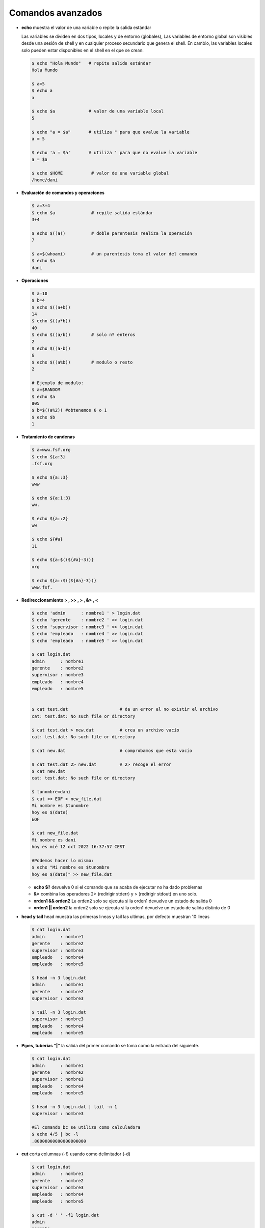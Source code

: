 ******************
Comandos avanzados
******************

* **echo** muestra el valor de una variable o repite la salida estándar

  Las variables se dividen en dos tipos, locales y de entorno (globales), Las variables de entorno global son visibles desde una sesión de shell y en cualquier proceso secundario que genera el shell. En cambio, las variables locales solo pueden estar disponibles en el shell en el que se crean.

  .. code-block:: bash
  
   $ echo "Hola Mundo"   # repite salida estándar
   Hola Mundo
 
   $ a=5
   $ echo a  
   a
   
   $ echo $a             # valor de una variable local 
   5
   
   $ echo "a = $a"       # utiliza " para que evalue la variable
   a = 5
   
   $ echo 'a = $a'       # utiliza ' para que no evalue la variable
   a = $a
   
   $ echo $HOME           # valor de una variable global  
   /home/dani
   

* **Evaluación de comandos y operaciones**

  .. code-block:: bash

   $ a=3+4
   $ echo $a              # repite salida estándar
   3+4
   
   $ echo $((a))          # doble parentesis realiza la operación
   7
   
   $ a=$(whoami)          # un parentesis toma el valor del comando
   $ echo $a
   dani


* **Operaciones**

  .. code-block:: bash

   $ a=10
   $ b=4
   $ echo $((a+b))
   14
   $ echo $((a*b))
   40
   $ echo $((a/b))        # solo nº enteros
   2
   $ echo $((a-b))
   6
   $ echo $((a%b))        # modulo o resto
   2
   
   # Ejemplo de modulo:
   $ a=$RANDOM
   $ echo $a
   805
   $ b=$((a%2)) #obtenemos 0 o 1
   $ echo $b
   1
  

* **Tratamiento de candenas**

  .. code-block:: bash

   $ a=www.fsf.org
   $ echo ${a:3}
   .fsf.org
   
   $ echo ${a::3}
   www
   
   $ echo ${a:1:3}
   ww.
   
   $ echo ${a::2}
   ww
   
   $ echo ${#a}
   11  
   
   $ echo ${a:$((${#a}-3))}
   org
   
   $ echo ${a::$((${#a}-3))}
   www.fsf. 
  
* **Redireccionamiento > , >> , > , &> , <**

  .. code-block:: bash
  
   $ echo 'admin      : nombre1 ' > login.dat 
   $ echo 'gerente    : nombre2 ' >> login.dat
   $ echo 'supervisor : nombre3 ' >> login.dat
   $ echo 'empleado   : nombre4 ' >> login.dat
   $ echo 'empleado   : nombre5 ' >> login.dat

   $ cat login.dat
   admin      : nombre1
   gerente    : nombre2
   supervisor : nombre3
   empleado   : nombre4
   empleado   : nombre5

   
   $ cat test.dat                    # da un error al no existir el archivo
   cat: test.dat: No such file or directory
   
   $ cat test.dat > new.dat          # crea un archivo vacío
   cat: test.dat: No such file or directory
   
   $ cat new.dat                     # comprobamos que esta vacío
   
   $ cat test.dat 2> new.dat         # 2> recoge el error
   $ cat new.dat
   cat: test.dat: No such file or directory

   $ tunombre=dani
   $ cat << EOF > new_file.dat
   Mi nombre es $tunombre
   hoy es $(date)
   EOF
   
   $ cat new_file.dat
   Mi nombre es dani
   hoy es mié 12 oct 2022 16:37:57 CEST
   
   #Podemos hacer lo mismo:
   $ echo "Mi nombre es $tunombre
   hoy es $(date)" >> new_file.dat

  *  **echo $?** devuelve 0 si el comando que se acaba de ejecutar no ha dado problemas
  
  *  **&>** combina los operadores 2> (redirigir stderr) y > (redirigir stdout) en uno solo.

  * **orden1 && orden2** La orden2 solo se ejecuta si la orden1 devuelve un estado de salida 0

  * **orden1 || orden2** la orden2 solo se ejecuta si la orden1 devuelve un estado de   salida distinto de 0

* **head y tail** head muestra las primeras lineas y tail las ultimas, por defecto muestran 10 lineas

  .. code-block:: bash
  
   $ cat login.dat
   admin      : nombre1
   gerente    : nombre2
   supervisor : nombre3
   empleado   : nombre4
   empleado   : nombre5
   
   $ head -n 3 login.dat
   admin      : nombre1
   gerente    : nombre2
   supervisor : nombre3
   
   $ tail -n 3 login.dat
   supervisor : nombre3
   empleado   : nombre4
   empleado   : nombre5

* **Pipes, tuberías "|"** la salida del primer comando se toma como la entrada del siguiente.
   
  .. code-block:: bash

   $ cat login.dat
   admin      : nombre1
   gerente    : nombre2
   supervisor : nombre3
   empleado   : nombre4
   empleado   : nombre5

   $ head -n 3 login.dat | tail -n 1
   supervisor : nombre3
   
   #El comando bc se utiliza como calculadora
   $ echo 4/5 | bc -l
   .80000000000000000000

* **cut** corta columnas (-f) usando como delimitador (-d)

  .. code-block:: bash
  
   $ cat login.dat
   admin      : nombre1
   gerente    : nombre2
   supervisor : nombre3
   empleado   : nombre4
   empleado   : nombre5
   
   $ cut -d ' ' -f1 login.dat
   admin
   gerente
   supervisor
   empleado
   empleado

   
   $ cut -d ' ' -f2 login.dat
   
   
   :
   
   
   $ cut -d ':' -f2 login.dat
   nombre1
   nombre2
   nombre3
   nombre4
   nombre5

* **grep** filtra texto de un archivo, con la opción c muestra solo el nº de lineas que coinciden,  y con -v selecciona las lineas que no coinciden

  .. code-block:: bash

   $ cat login.dat
   admin      : nombre1
   gerente    : nombre2
   supervisor : nombre3
   empleado   : nombre4
   empleado   : nombre5

   $ grep empleado login.dat 
   empleado   : nombre4 
   empleado   : nombre5 
   
   # con la opción -c muestra solo el nº de lineas
   $ grep -c empleado login.dat
   2
   
   # con la opción -n muestra el número de lineas
   $ grep -n empleado login.dat # muestra solo el nº de lineas
   4:empleado   : nombre4
   5:empleado   : nombre5


   # con la opción -v selecciona las lineas que no coinciden
   $ grep -v empleado login.dat
   admin      : nombre1
   gerente    : nombre2
   supervisor : nombre3
   
   #AND
   $ grep  empleado login.dat | grep 5
   empleado   : nombre5

   
* **egrep** es el comando gerp extendido, este comando permite el uso de expreiones regulares más complejas que grep

  .. code-block:: bash
  
   $ cat login.dat
   admin      : nombre1
   gerente    : nombre2
   supervisor : nombre3
   empleado   : nombre4
   empleado   : nombre5

   # OR
   $ egrep  'empleado|admin' login.dat
   admin      : nombre1 
   empleado   : nombre4 
   empleado   : nombre5 

   # con la opción -i no discrimina entre Mayúsculas y Minúsculas
   $ egrep  -i EM login.dat            
   empleado   : nombre4 
   empleado   : nombre5 

* **uniq** quita las lineas duplicadas

  .. code-block:: bash
  
   $ cat login.dat
   admin      : nombre1
   gerente    : nombre2
   supervisor : nombre3
   empleado   : nombre4
   empleado   : nombre5
   
   $ grep emple login.dat | cut -d' ' -f1
   empleado
   empleado
   
   $ grep emple login.dat | cut -d' ' -f1 | uniq
   empleado
   
   # con la opción -c precede a las líneas con el número de ocurrencias
   $ grep emple login.dat | cut -d' ' -f1 | uniq -c
   2 empleado


* **sort** ordena
   
  .. code-block:: bash

   $ sort login.dat
   admin      : nombre1
   empleado   : nombre4
   empleado   : nombre5
   gerente    : nombre2
   supervisor : nombre3


* **wc** te dice el nº de lineas, palabras y caracteres que tiene el archivo

  .. code-block:: bash

   $ wc login.dat 
    5 15 110 login.dat
    
   $ wc login.dat | cut -d' ' -f2
   5
   
   $ nlineas=$(wc login.dat | cut -d' ' -f2)
   $ echo $nlineas 
   5


   
* **tr** sustituye caracteres

  .. code-block:: bash
  
   $ cat login.dat
   admin      : nombre1
   gerente    : nombre2
   supervisor : nombre3
   empleado   : nombre4
   empleado   : nombre5
  
   $ cat login.dat | tr 'a' 'A'
   Admin      : nombre1 
   gerente    : nombre2 
   supervisor : nombre3 
   empleAdo   : nombre4 
   empleAdo   : nombre5 
   
   $ cat login.dat | tr 'admin' 'ADMIN'
   ADMIN      : NoMbre1 
   gereNte    : NoMbre2 
   supervIsor : NoMbre3 
   eMpleADo   : NoMbre4 
   eMpleADo   : NoMbre5 
   
   $ cut -d' ' -f3 login.dat 
   
   
   nombre3
   
   
   # con la opción -s quita los caracteres duplicados (tr -s ' ')
   
   $ cat login.dat | tr -s ' ' 
   admin : nombre1 
   gerente : nombre2 
   supervisor : nombre3 
   empleado : nombre4 
   empleado : nombre5 

   $ cat login.dat | tr -s ' ' | cut -d' ' -f3 
   nombre1
   nombre2
   nombre3
   nombre4
   nombre5

* **sed** stream editor, realiza operaciones de edición de texto en archivos de texto, de manera automatizada y en línea.

  .. code-block:: bash

   $ sed -n '2,3p' login.dat  
   gerente    : nombre2 
   supervisor : nombre3 
   
   $ sed -n '3p' login.dat
   supervisor : nombre3

   $ sed 's/admin/ADMIN/g' login.dat 
   ADMIN      : nombre1 
   gerente    : nombre2 
   supervisor : nombre3 
   empleado   : nombre4 
   empleado   : nombre5
   
   #si utilizamos la opción -i el archivo original se editará en su lugar
   $ sed -i 's/admin/ADMIN/g' login.dat
   $ cat linea.dat
   ADMIN      : nombre1 
   gerente    : nombre2 
   supervisor : nombre3 
   empleado   : nombre4 
   empleado   : nombre5
  
   #eliminar lineas en blanco de un archivo
   sed '/^$/d' archivo.txt


* **paste** muestra por pantalla el contenido de dos archivos

  .. code-block:: bash

   $ head login.dat shell.dat 
   ==> login.dat <==
   usuario1 u1
   usuario2 u2
   usuario3 u3
   
   ==> shell.dat <==
   usuario1 bash
   usuario2 cshell
   usuario3 bash
 
   $ paste login.dat shell.dat 
   usuario1 u1   usuario1 bash
   usuario2 u2   usuario2 cshell
   usuario3 u3   usuario3 bash


* **join** mezcla el contenido de dos archivos

  .. code-block:: bash

   $ join login.dat shell.dat 
   usuario1 u1 bash
   usuario2 u2 cshell
   usuario3 u3 bash

* **diff** obtiene la diferencia entre dos archivos

  .. code-block:: bash

   $ sed 's/u3/U3/g' login.dat > login2.dat
   $ diff login.dat  login2.dat 
   3c3
   < usuario3 u3
   ---
   > usuario3 U3
   
   $ diff -yW60 login.dat  login2.dat 
   usuario1 u1            usuario1 u1
   usuario2 u2            usuario2 u2
   usuario3 u3         |  usuario3 U3




